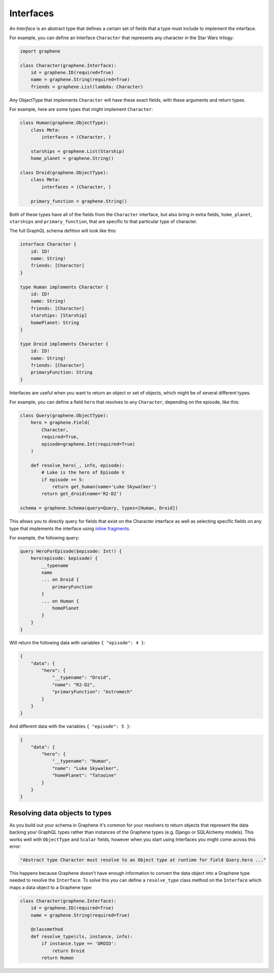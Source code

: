 Interfaces
==========

An *Interface* is an abstract type that defines a certain set of fields that a
type must include to implement the interface.

For example, you can define an Interface ``Character`` that represents any
character in the Star Wars trilogy:

.. code:: python

    import graphene

    class Character(graphene.Interface):
        id = graphene.ID(required=True)
        name = graphene.String(required=True)
        friends = graphene.List(lambda: Character)


Any ObjectType that implements ``Character`` will have these exact fields, with
these arguments and return types.

For example, here are some types that might implement ``Character``:

.. code:: python

    class Human(graphene.ObjectType):
        class Meta:
            interfaces = (Character, )

        starships = graphene.List(Starship)
        home_planet = graphene.String()

    class Droid(graphene.ObjectType):
        class Meta:
            interfaces = (Character, )

        primary_function = graphene.String()


Both of these types have all of the fields from the ``Character`` interface,
but also bring in extra fields, ``home_planet``, ``starships`` and
``primary_function``, that are specific to that particular type of character.

The full GraphQL schema defition will look like this:

.. code::

    interface Character {
        id: ID!
        name: String!
        friends: [Character]
    }

    type Human implements Character {
        id: ID!
        name: String!
        friends: [Character]
        starships: [Starship]
        homePlanet: String
    }

    type Droid implements Character {
        id: ID!
        name: String!
        friends: [Character]
        primaryFunction: String
    }

Interfaces are useful when you want to return an object or set of objects,
which might be of several different types.

For example, you can define a field ``hero`` that resolves to any
``Character``, depending on the episode, like this:

.. code:: python

    class Query(graphene.ObjectType):
        hero = graphene.Field(
            Character,
            required=True,
            episode=graphene.Int(required=True)
        )

        def resolve_hero(_, info, episode):
            # Luke is the hero of Episode V
            if episode == 5:
                return get_human(name='Luke Skywalker')
            return get_droid(name='R2-D2')

    schema = graphene.Schema(query=Query, types=[Human, Droid])

This allows you to directly query for fields that exist on the Character interface
as well as selecting specific fields on any type that implements the interface
using `inline fragments <https://graphql.org/learn/queries/#inline-fragments>`_.

For example, the following query:

.. code::

    query HeroForEpisode($episode: Int!) {
        hero(episode: $episode) {
            __typename
            name
            ... on Droid {
                primaryFunction
            }
            ... on Human {
                homePlanet
            }
        }
    }

Will return the following data with variables ``{ "episode": 4 }``:

.. code:: json

    {
        "data": {
            "hero": {
                "__typename": "Droid",
                "name": "R2-D2",
                "primaryFunction": "Astromech"
            }
        }
    }

And different data with the variables ``{ "episode": 5 }``:

.. code:: json

    {
        "data": {
            "hero": {
                "__typename": "Human",
                "name": "Luke Skywalker",
                "homePlanet": "Tatooine"
            }
        }
    }

Resolving data objects to types
-------------------------------

As you build out your schema in Graphene it's common for your resolvers to
return objects that represent the data backing your GraphQL types rather than
instances of the Graphene types (e.g. Django or SQLAlchemy models). This works
well with ``ObjectType`` and ``Scalar`` fields, however when you start using
Interfaces you might come across this error:

.. code::

    "Abstract type Character must resolve to an Object type at runtime for field Query.hero ..."

This happens because Graphene doesn't have enough information to convert the
data object into a Graphene type needed to resolve the ``Interface``. To solve
this you can define a ``resolve_type`` class method on the ``Interface`` which
maps a data object to a Graphene type:

.. code:: python

    class Character(graphene.Interface):
        id = graphene.ID(required=True)
        name = graphene.String(required=True)

        @classmethod
        def resolve_type(cls, instance, info):
            if instance.type == 'DROID':
                return Droid
            return Human
